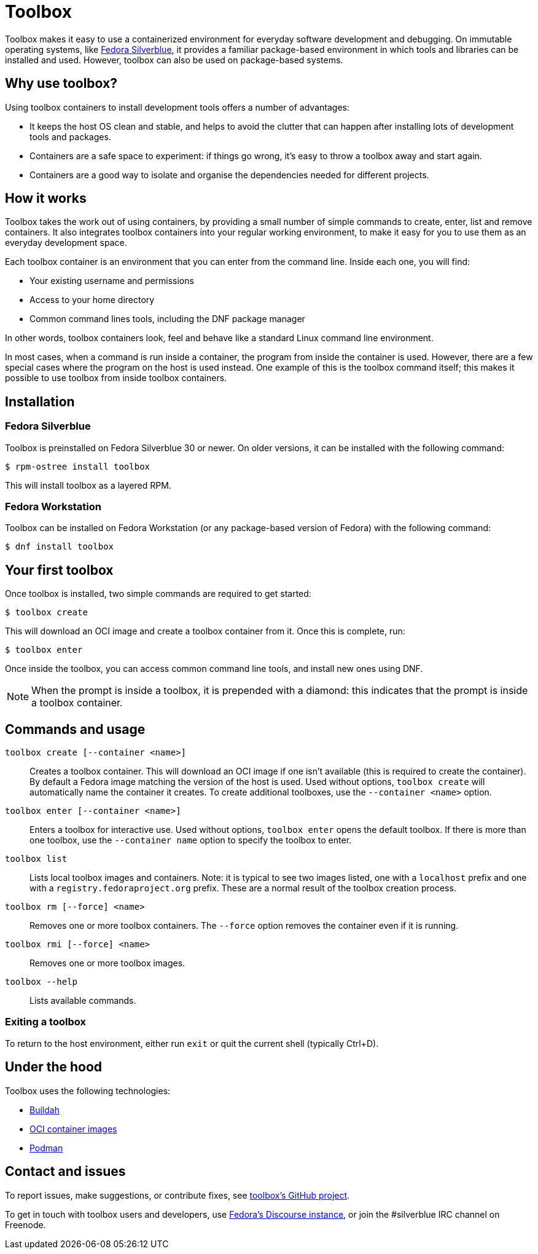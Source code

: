 [[toolbox]]
= Toolbox

Toolbox makes it easy to use a containerized environment for everyday software 
development and debugging. On immutable operating systems, like
https://silverblue.fedoraproject.org/[Fedora Silverblue], it  provides a 
familiar package-based environment in which tools and libraries can be 
installed and used. However, toolbox can also be used on package-based systems.

[[toolbox-why-use]]
== Why use toolbox?

Using toolbox containers to install development tools offers a number of 
advantages:

- It keeps the host OS clean and stable, and helps to avoid the clutter that 
can happen after installing lots of development tools and packages.
- Containers are a safe space to experiment: if things go wrong, it's easy to 
throw a toolbox away and start again. 
- Containers are a good way to isolate and organise the dependencies needed for 
different projects.

[[toolbox-how-it-works]]
== How it works

Toolbox takes the work out of using containers, by providing a small number of 
simple commands to  create, enter, list and remove containers. It also 
integrates toolbox containers into your regular working environment, to 
make it easy for you to use them as an everyday development space.

Each toolbox container is an environment that you can enter from the command 
line. Inside each one, you will find:

- Your existing username and permissions
- Access to your home directory
- Common command lines tools, including the DNF package manager

In other words, toolbox containers look, feel and behave like a standard Linux 
command line environment.

In most cases, when a command is run inside a container, the program from 
inside the container is used. However, there are a few special cases where the 
program on the host is used instead. One example of this is the toolbox command 
itself; this makes it possible to use toolbox from inside toolbox containers.

[[toolbox-installation]]
== Installation

=== Fedora Silverblue

Toolbox is preinstalled on Fedora Silverblue 30 or newer. On older versions, it 
can be installed with the following command:

`$ rpm-ostree install toolbox`

This will install toolbox as a layered RPM.

=== Fedora Workstation

Toolbox can be installed on Fedora Workstation (or any package-based version of 
Fedora) with the following command:

`$ dnf install toolbox`

[[toolbox-first-toolbox]]
## Your first toolbox

Once toolbox is installed, two simple commands are required to get started:

`$ toolbox create`

This will download an OCI image and create a toolbox container from it. Once 
this is complete, run:

`$ toolbox enter`

Once inside the toolbox, you can access common command line tools, and install 
new ones using DNF. 

[NOTE]
When the prompt is inside a toolbox, it is prepended with a diamond: 
this indicates that the prompt is inside a toolbox container.

[[toolbox-commands]]
== Commands and usage

`toolbox create [--container <name>]`::

Creates a toolbox container. This will download an OCI image if one isn't 
available (this is required to create the container). By default a Fedora image 
matching the version of the host is used. Used without options, 
`toolbox create` will automatically name the container it creates. To create 
additional toolboxes, use the  ``--container <name>`` option.
  
`toolbox enter [--container <name>]`::

Enters a toolbox for interactive use. Used without options, `toolbox enter` 
opens the default toolbox. If there is more than one toolbox, use the 
`--container name` option to specify the toolbox to enter.

`toolbox list`::

Lists local toolbox images and containers. Note: it is typical to see two 
images listed, one with a `localhost` prefix and one with a 
`registry.fedoraproject.org` prefix. These are a normal result of the toolbox 
creation process.

`toolbox rm [--force] <name>`::

Removes one or more toolbox containers. The `--force` option removes the 
container even if it is running.

`toolbox rmi [--force] <name>`::

Removes one or more toolbox images.

`toolbox --help`::

Lists available commands.

=== Exiting a toolbox

To return to the host environment, either run `exit` or quit the current shell 
(typically Ctrl+D).


[[toolbox-under-the-hood]]
== Under the hood

Toolbox uses the following technologies:

 - https://buildah.io/[Buildah]
 - https://www.opencontainers.org/[OCI container images]
 - https://podman.io/[Podman]

[[toolbox-contact]]
== Contact and issues

To report issues, make suggestions, or contribute fixes, see 
https://github.com/debarshiray/toolbox[toolbox's GitHub project].

To get in touch with toolbox users and developers, use 
https://discussion.fedoraproject.org/[Fedora's Discourse 
instance], or join the #silverblue IRC 
channel on Freenode.
